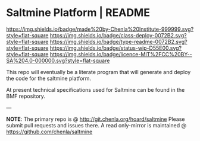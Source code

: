 #   -*- mode: org; fill-column: 60 -*-
#+STARTUP: showall

* Saltmine Platform | README
  :PROPERTIES:
  :CUSTOM_ID: 
  :Name:      /home/deerpig/proj/chenla/saltmine/README.org
  :Created:   2017-06-22T11:38@Prek Leap (11.642600N-104.919210W)
  :ID:        74d3816c-f187-440a-9b84-30c83ccef204
  :VER:       551378381.245617683
  :GEO:       48P-491193-1287029-15
  :BXID:      proj:CTK2-2461
  :Class:     deploy
  :Type:      readme
  :Status:    wip 
  :Licence:   MIT/CC BY-SA 4.0
  :END:

[[https://img.shields.io/badge/made%20by-Chenla%20Institute-999999.svg?style=flat-square]]
[[https://img.shields.io/badge/class-deploy-0072B2.svg?style=flat-square]]
[[https://img.shields.io/badge/type-readme-0072B2.svg?style=flat-square]]
[[https://img.shields.io/badge/status-wip-D55E00.svg?style=flat-square]]
[[https://img.shields.io/badge/licence-MIT%2FCC%20BY--SA%204.0-000000.svg?style=flat-square]]

This repo will eventually be a literate program that will generate and
deploy the code for the saltmine platform.

At present technical specifications used for Saltmine can be found in
the BMF repository.

--- 

*NOTE*: The primary repo is @ [[http://git.chenla.org/hoard/saltmine]] 
Please submit pull requests and issues there.  A read
only-mirror is maintained @ [[https://github.com/chenla/saltmine]]
